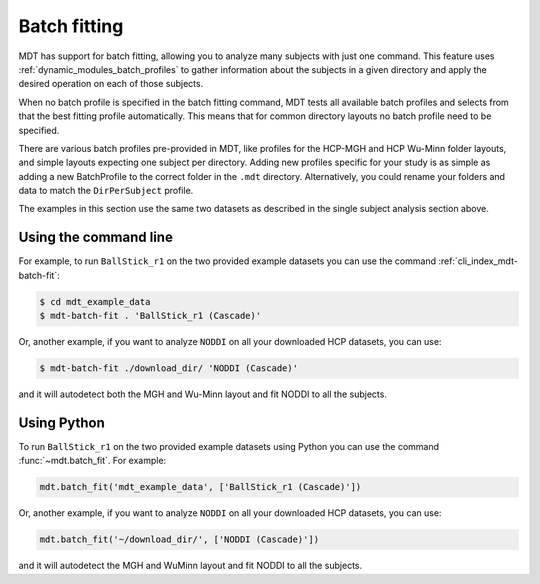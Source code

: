 .. _batch_fitting:

*************
Batch fitting
*************
MDT has support for batch fitting, allowing you to analyze many subjects with just one command.
This feature uses :ref:`dynamic_modules_batch_profiles` to gather information about the subjects in a given directory and apply the desired operation on each of those subjects.

When no batch profile is specified in the batch fitting command, MDT tests all available batch profiles and selects from that the best fitting profile automatically.
This means that for common directory layouts no batch profile need to be specified.

There are various batch profiles pre-provided in MDT, like profiles for the HCP-MGH and HCP Wu-Minn folder layouts, and simple layouts expecting one subject per directory.
Adding new profiles specific for your study is as simple as adding a new BatchProfile to the correct folder in the ``.mdt`` directory.
Alternatively, you could rename your folders and data to match the ``DirPerSubject`` profile.

The examples in this section use the same two datasets as described in the single subject analysis section above.

Using the command line
======================
For example, to run ``BallStick_r1`` on the two provided example datasets you can use the command :ref:`cli_index_mdt-batch-fit`:

.. code-block:: console

    $ cd mdt_example_data
    $ mdt-batch-fit . 'BallStick_r1 (Cascade)'


Or, another example, if you want to analyze ``NODDI`` on all your downloaded HCP datasets, you can use:

.. code-block:: console

    $ mdt-batch-fit ./download_dir/ 'NODDI (Cascade)'

and it will autodetect both the MGH and Wu-Minn layout and fit NODDI to all the subjects.


Using Python
============
To run ``BallStick_r1`` on the two provided example datasets using Python you can use the command :func:`~mdt.batch_fit`.
For example:

.. code-block:: python

    mdt.batch_fit('mdt_example_data', ['BallStick_r1 (Cascade)'])


Or, another example, if you want to analyze ``NODDI`` on all your downloaded HCP datasets, you can use:

.. code-block:: python

    mdt.batch_fit('~/download_dir/', ['NODDI (Cascade)'])


and it will autodetect the MGH and WuMinn layout and fit NODDI to all the subjects.
